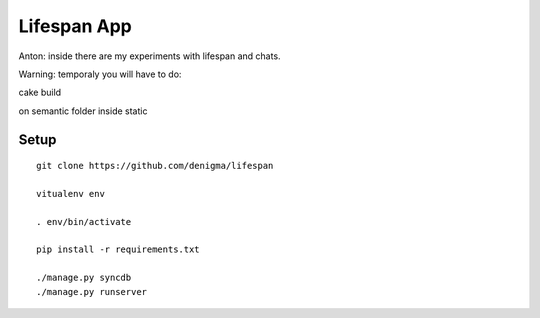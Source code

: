 ============
Lifespan App
============
Anton: inside there are my experiments with lifespan and chats.

Warning: temporaly you will have to do:

cake build

on semantic folder inside static


Setup
=====

::

    git clone https://github.com/denigma/lifespan

    vitualenv env

    . env/bin/activate

    pip install -r requirements.txt

    ./manage.py syncdb
    ./manage.py runserver


